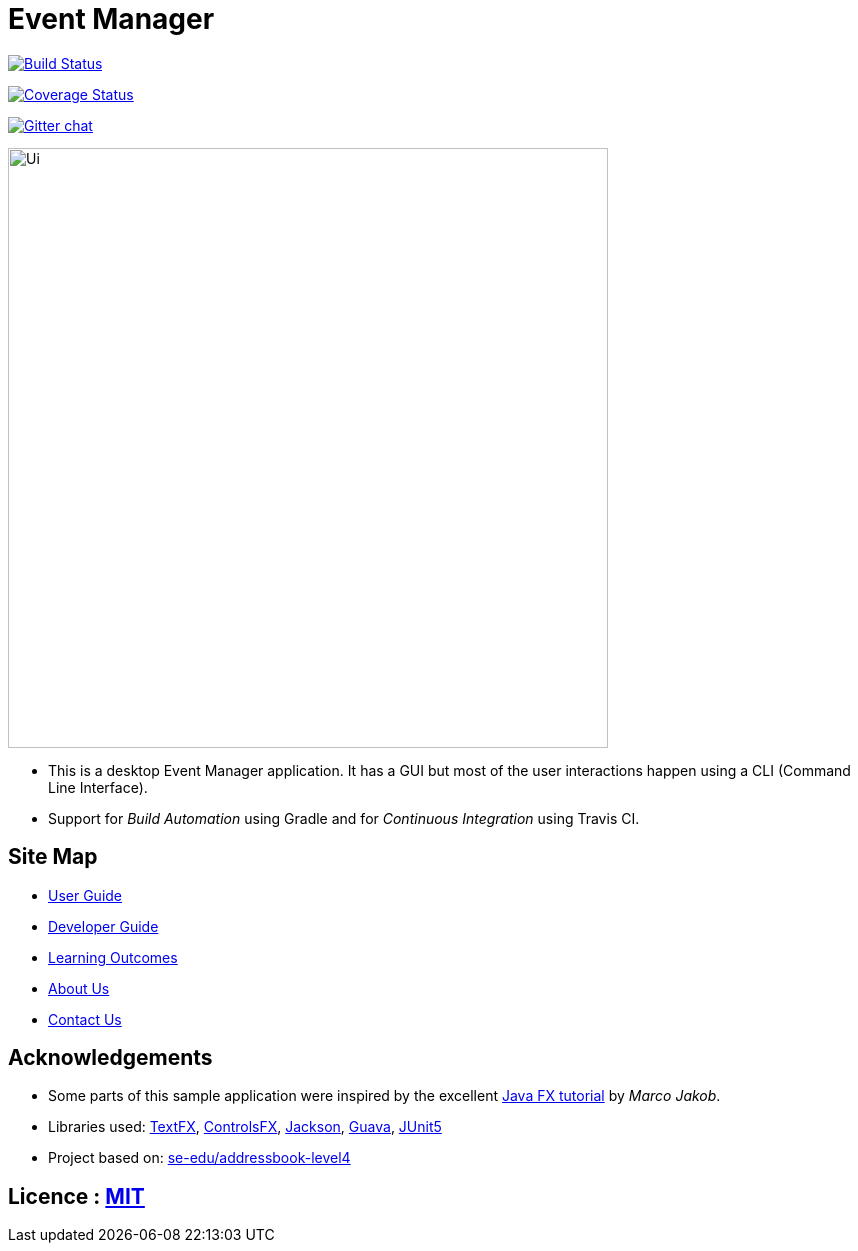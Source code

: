 = Event Manager

https://travis-ci.org/CS2113-AY1819S1-T12-1/main[image:https://travis-ci.org/CS2113-AY1819S1-T12-1/main.svg?branch=master[Build Status]]

https://coveralls.io/github/CS2113-AY1819S1-T12-1/main?branch=master[image:https://coveralls.io/repos/github/CS2113-AY1819S1-T12-1/main/badge.svg?branch=master[Coverage Status]]

https://gitter.im/se-edu/Lobby[image:https://badges.gitter.im/se-edu/Lobby.svg[Gitter chat]]

ifdef::env-github[]
image::docs/images/Ui.png[width="600"]
endif::[]

ifndef::env-github[]
image::images/Ui.png[width="600"]
endif::[]

* This is a desktop Event Manager application. It has a GUI but most of the user interactions happen using a CLI (Command Line Interface).
* Support for _Build Automation_ using Gradle and for _Continuous Integration_ using Travis CI.

== Site Map

* https://github.com/CS2113-AY1819S1-T12-1/main/blob/master/docs/UserGuide.adoc[User Guide]
* https://github.com/CS2113-AY1819S1-T12-1/main/blob/master/docs/DeveloperGuide.adoc[Developer Guide]
* https://github.com/CS2113-AY1819S1-T12-1/main/blob/master/docs/LearningOutcomes.adoc[Learning Outcomes]
* https://github.com/CS2113-AY1819S1-T12-1/main/blob/master/docs/AboutUs.adoc[About Us]
* https://github.com/CS2113-AY1819S1-T12-1/main/blob/master/docs/ContactUs.adoc[Contact Us]

== Acknowledgements

* Some parts of this sample application were inspired by the excellent http://code.makery.ch/library/javafx-8-tutorial/[Java FX tutorial] by
_Marco Jakob_.
* Libraries used: https://github.com/TestFX/TestFX[TextFX], https://bitbucket.org/controlsfx/controlsfx/[ControlsFX], https://github.com/FasterXML/jackson[Jackson], https://github.com/google/guava[Guava], https://github.com/junit-team/junit5[JUnit5]
* Project based on: https://se-edu.github.io/addressbook-level4/[se-edu/addressbook-level4]

== Licence : link:LICENSE[MIT]

